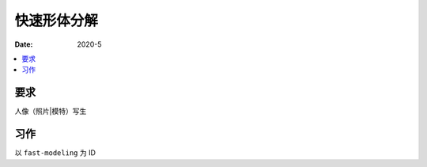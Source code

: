 =============
快速形体分解
=============

:date: 2020-5

.. contents::
   :local:

要求
====

人像（照片|模特）写生

习作
====

以 ``fast-modeling`` 为 ID
